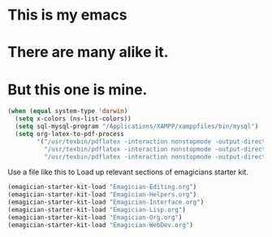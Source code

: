 * This is *my* emacs
* There are many alike it.
* But this one is mine.

#+begin_src emacs-lisp
  (when (equal system-type 'darwin)
    (setq x-colors (ns-list-colors))
    (setq sql-mysql-program "/Applications/XAMPP/xamppfiles/bin/mysql")
    (setq org-latex-to-pdf-process 
          '("/usr/texbin/pdflatex -interaction nonstopmode -output-directory %o %f" 
            "/usr/texbin/pdflatex -interaction nonstopmode -output-directory %o %f" 
            "/usr/texbin/pdflatex -interaction nonstopmode -output-directory %o %f")))
  
#+end_src

  Use a file like this to Load up relevant sections of emagicians starter
  kit. 
#+name: startup 
#+begin_src emacs-lisp
(emagician-starter-kit-load "Emagician-Editing.org")
(emagician-starter-kit-load "Emagician-Helpers.org")
(emagician-starter-kit-load "Emagician-Interface.org")
(emagician-starter-kit-load "Emagician-Lisp.org")
(emagician-starter-kit-load "Emagician-Org.org")
(emagician-starter-kit-load "Emagician-WebDev.org")
#+end_src
